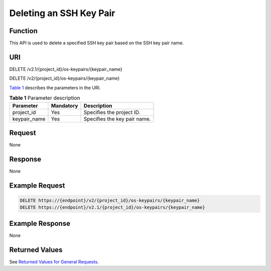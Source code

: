 Deleting an SSH Key Pair
========================

Function
--------

This API is used to delete a specified SSH key pair based on the SSH key pair name.

URI
---

DELETE /v2.1/{project_id}/os-keypairs/{keypair_name}

DELETE /v2/{project_id}/os-keypairs/{keypair_name}

`Table 1 <#enustopic0020212680table48776445>`__ describes the parameters in the URI. 

.. _ENUSTOPIC0020212680table48776445:

.. table:: **Table 1** Parameter description

   ============ ========= ============================
   Parameter    Mandatory Description
   ============ ========= ============================
   project_id   Yes       Specifies the project ID.
   keypair_name Yes       Specifies the key pair name.
   ============ ========= ============================

Request
-------

None

Response
--------

None

Example Request
---------------

.. code-block::

   DELETE https://{endpoint}/v2/{project_id}/os-keypairs/{keypair_name}
   DELETE https://{endpoint}/v2.1/{project_id}/os-keypairs/{keypair_name}

Example Response
----------------

None

Returned Values
---------------

See `Returned Values for General Requests <../../common_parameters/returned_values_for_general_requests.html>`__.


